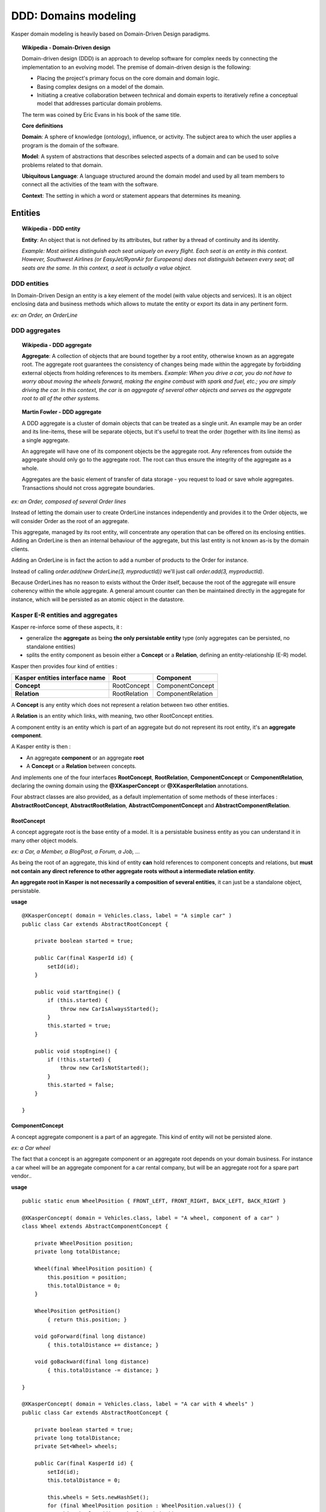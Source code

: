 DDD: Domains modeling
=====================

Kasper domain modeling is heavily based on Domain-Driven Design paradigms.

.. topic:: Wikipedia - Domain-Driven design

    Domain-driven design (DDD) is an approach to develop software for complex needs by connecting the implementation to an evolving model. The premise of domain-driven design is the following:
    
    - Placing the project's primary focus on the core domain and domain logic.
    - Basing complex designs on a model of the domain.
    - Initiating a creative collaboration between technical and domain experts to iteratively refine a conceptual model that addresses particular domain problems.

    The term was coined by Eric Evans in his book of the same title.

    **Core definitions**

    **Domain**: A sphere of knowledge (ontology), influence, or activity. The subject area to which the user applies a program is the domain of the software.

    **Model**: A system of abstractions that describes selected aspects of a domain and can be used to solve problems related to that domain.

    **Ubiquitous Language**: A language structured around the domain model and used by all team members to connect all the activities of the team with the software.

    **Context**: The setting in which a word or statement appears that determines its meaning.

.. image:: ../img/ddd-diagram.png
    :scale: 45%
    :align: center

Entities
--------

.. topic:: Wikipedia - DDD entity

    **Entity**: An object that is not defined by its attributes, but rather by a thread of continuity and its identity.

    *Example: Most airlines distinguish each seat uniquely on every flight. Each seat is an entity in this context. However, Southwest Airlines (or EasyJet/RyanAir for Europeans) does not distinguish between every seat; all seats are the same. In this context, a seat is actually a value object.*

DDD entities
^^^^^^^^^^^^

In Domain-Driven Design an entity is a key element of the model (with value objects and services). It is an object enclosing data and
business methods which allows to mutate the entity or export its data in any pertinent form.

*ex: an Order, an OrderLine*

DDD aggregates
^^^^^^^^^^^^^^

.. topic:: Wikipedia - DDD aggregate

    **Aggregate**: A collection of objects that are bound together by a root entity, otherwise known as an aggregate root. The aggregate root guarantees the consistency of changes being made within the aggregate by forbidding external objects from holding references to its members.
    *Example: When you drive a car, you do not have to worry about moving the wheels forward, making the engine combust with spark and fuel, etc.; you are simply driving the car. In this context, the car is an aggregate of several other objects and serves as the aggregate root to all of the other systems.*

.. topic:: Martin Fowler - DDD aggregate

    A DDD aggregate is a cluster of domain objects that can be treated as a single unit. An example may be an order and its line-items, these will be separate objects, but it's useful to treat the order (together with its line items) as a single aggregate.

    An aggregate will have one of its component objects be the aggregate root. Any references from outside the aggregate should only go to the aggregate root. The root can thus ensure the integrity of the aggregate as a whole.

    Aggregates are the basic element of transfer of data storage - you request to load or save whole aggregates. Transactions should not cross aggregate boundaries.

*ex: an Order, composed of several Order lines*

Instead of letting the domain user to create OrderLine instances independently and provides it to the Order objects, we will consider Order as the root of an aggregate.

This aggregate, managed by its root entity, will concentrate any operation that can be offered on its enclosing entities. Adding an OrderLine is then an internal behaviour of the aggregate, but this last
entity is not known as-is by the domain clients.

Adding an OrderLine is in fact the action to add a number of products to the Order for instance.

Instead of calling *order.add(new OrderLine(3, myproductId))* we'll just call *order.add(3, myproductId)*.

Because OrderLines has no reason to exists without the Order itself, because the root of the aggregate will ensure coherency within the whole aggregate. A general
amount counter can then be maintained directly in the aggregate for instance, which will be persisted as an atomic object in the datastore.

Kasper E-R entities and aggregates
^^^^^^^^^^^^^^^^^^^^^^^^^^^^^^^^^^

Kasper re-inforce some of these aspects, it :

- generalize the **aggregate** as being **the only persistable entity** type (only aggregates can be persisted, no standalone entities)
- splits the entity component as besoin either a **Concept** or a **Relation**, defining an entity-relationship (E-R) model.

Kasper then provides four kind of entities :

+----------------------------------+---------------+-------------------+
|  Kasper entities interface name  |    **Root**   +   **Component**   |
+==================================+===============+===================+
|  **Concept**                     +  RootConcept  + ComponentConcept  |
+----------------------------------+---------------+-------------------+
|  **Relation**                    +  RootRelation + ComponentRelation +
+----------------------------------+---------------+-------------------+

A **Concept** is any entity which does not represent a relation between two other entities.

A **Relation** is an entity which links, with meaning, two other RootConcept entities.

A component entity is an entity which is part of an aggregate but do not represent its root entity, it's an **aggregate component**.

A Kasper entity is then :

- An aggregate **component** or an aggregate **root**
- A **Concept** or a **Relation** between concepts.

And implements one of the four interfaces **RootConcept**, **RootRelation**, **ComponentConcept** or **ComponentRelation**, declaring the owning domain
using the **@XKasperConcept** or **@XKasperRelation** annotations.

Four abstract classes are also provided, as a default implementation of some methods of these interfaces : **AbstractRootConcept**, **AbstractRootRelation**,
**AbstractComponentConcept** and **AbstractComponentRelation**.

RootConcept
"""""""""""

A concept aggregate root is the base entity of a model. It is a persistable business entity as you can understand it in
many other object models.

*ex: a Car, a Member, a BlogPost, a Forum, a Job, ...*

As being the root of an aggregate, this kind of entity **can** hold references to component concepts and relations, but **must not
contain any direct reference to other aggregate roots without a intermediate relation entity**.

**An aggregate root in Kasper is not necessarily a composition of several entities**, it can just be a standalone object, persistable.

**usage** ::

    @XKasperConcept( domain = Vehicles.class, label = "A simple car" )
    public class Car extends AbstractRootConcept {

        private boolean started = true;

        public Car(final KasperId id) {
            setId(id);
        }

        public void startEngine() {
            if (this.started) {
                throw new CarIsAlwaysStarted();
            }
            this.started = true;
        }

        public void stopEngine() {
            if (!this.started) {
                throw new CarIsNotStarted();
            }
            this.started = false;
        }

    }

ComponentConcept
""""""""""""""""

A concept aggregate component is a part of an aggregate. This kind of entity will not be persisted alone.

*ex: a Car wheel*

The fact that a concept is an aggregate component or an aggregate root depends on your domain business. For instance
a car wheel will be an aggregate component for a car rental company, but will be an aggregate root for a spare part vendor..

.. image:: ../img/ddd-kasper-component-concept.png
    :scale: 80%
    :align: center

**usage** ::

    public static enum WheelPosition { FRONT_LEFT, FRONT_RIGHT, BACK_LEFT, BACK_RIGHT }

    @XKasperConcept( domain = Vehicles.class, label = "A wheel, component of a car" )
    class Wheel extends AbstractComponentConcept {

        private WheelPosition position;
        private long totalDistance;

        Wheel(final WheelPosition position) {
            this.position = position;
            this.totalDistance = 0;
        }

        WheelPosition getPosition()
            { return this.position; }

        void goForward(final long distance)
            { this.totalDistance += distance; }

        void goBackward(final long distance)
            { this.totalDistance -= distance; }

    }

    @XKasperConcept( domain = Vehicles.class, label = "A car with 4 wheels" )
    public class Car extends AbstractRootConcept {

        private boolean started = true;
        private long totalDistance;
        private Set<Wheel> wheels;

        public Car(final KasperId id) {
            setId(id);
            this.totalDistance = 0;

            this.wheels = Sets.newHashSet();
            for (final WheelPosition position : WheelPosition.values()) {
                this.wheels.add(new Wheel(position));
            }
        }

        public void startEngine() {
            if (this.started) {
                throw new CarIsAlreadyStarted();
            }
            this.started = true;
        }

        public void stopEngine() {
            if (this.started) {
                throw new CarIsNotStarted();
            }
            this.started = false;
        }

        public goForward(final long distance) {
            assert(distance > 0);

            if (!this.started) {
                throw new CarIsNotStarted();
            }
            for (final Wheel wheel : this.wheels) {
                wheel.goForward(distance);
            }
        }

        public goBackward(final long distance) {
            assert(distance > 0);

            if (!this.started) {
                throw new CarIsNotStarted();
            }
            for (final Wheel wheel : this.wheels) {
                wheel.goBackward(distance);
            }
        }

    }


RootRelation
""""""""""""

A relation aggregate root is used to connect two concept aggregate roots with some optional metadata.

This implies that the two connected concept aggregate roots **can exists within the system independently, without this relation**.

A relation is by default unidirectional, a concept root A is connected to a concept root B. Adding the annotation
**@XBidirectional** to a relation makes it understandable as a bidirectional relation.

Kasper encourage to use a specific class names nomenclature for relations :

**<SourceRootConceptName>_<RelationVerb>_<TargetRootConceptName>**

*ex of relation verbs: connectedTo, friendWith, likedBy/likes, shares/sharedBy*


.. image:: ../img/ddd-kasper-root-relation.png
    :scale: 80%
    :align: center

**usage** ::

    @XBidirectional( verb = "likedBy" )
    @XKasperRelation( domain = MemberWall.class, verb = "likes", label = "A member liked an article" )
    public class Member_likes_Article extends AbstractRootRelation<Member, Article> {

        Member_likes_Article(final KasperId memberId, final KasperId articleId) {
            setId(memberId, articleId);
        }

    }

    @XKasperRelation( domain = MemberWall.class, label = "A member shares an article" )
    public class Member_shares_Article extends AbstractRootRelation<Member, Article> {

        Member_shares_Article(final KasperId memberId, final KasperId articleId) {
            setId(memberId, articleId);
        }

    }

TODO: add some stuff about verbs and ontologies, what will be took into account if empty, ...

ComponentRelation
"""""""""""""""""

A component relation is used within an aggregate in order to link this aggregate with another, external.

Used by one aggregate **A** when a link to another aggregate **B** it depends on cannot exists without him.

For instance a *BlogPost* is linked to a *Member* root concept.
The BlogPost cannot exists without the user who posted it, it has a deep link with it. The relation does not exists independently within the model.

The *BlogPost* root concept contains a unidirectional (default) component relation called *BlogPost_postedBy_Member* used to points out its creator.

.. image:: ../img/ddd-kasper-component-relation.png
    :scale: 80%
    :align: center

**usage** (*warning: non event-sourced aggregate code*) ::

    @XKasperConcept( domain = Blogs.class, label = "A Member" )
    public class Member extends AbstractRootConcept {

        public Member(final KasperId id) {
            setId(id);
        }

    }

    @XKasperConcept( domain = Blogs.class, label = "A blog post, created by a member" )
    public class BlogPost extends AbstractRootConcept {

        private final String content;
        private final BlogPost_postedBy_Member memberRelation;

        public BlogPost(final KasperId id, final String message, final Member member) {
            setId(id);

            this.content = message;
            this.memberRelation = new BlogPost_postedBy_Member(getEntityId(), member.getEntityId());
        }

    }

    @XKasperRelation( domain = Blogs.class, label = "The relation between a blog post and its creator" )
    class BlogPost_postedBy_Member extends AbstractComponentRelation<BlogPost, Member> {

        BlogPost_postedBy_Member(final KasperId blogPostId, final KasperId memberId) {
            setId(blogPostId, memberId);
        }

    }


Entities composition rules
^^^^^^^^^^^^^^^^^^^^^^^^^^

Basically concepts can contain other component concepts and relations, relations can contain component concepts.

Another way to say the same thing is to state that a component concept can be contained in any other entity, a component
relation can only be contained in concept entities while aggregate roots can never be used as component entities (sic !).

+------------------------------+--------------+---------------+-------------------+--------------------+
| Can hold direct reference to | root concept | root relation | component concept | component relation |
+==============================+==============+===============+===================+====================+
|     root concept             |              |               |                   |                    |
+------------------------------+--------------+---------------+-------------------+--------------------+
|     root relation            |              |               |                   |                    |
+------------------------------+--------------+---------------+-------------------+--------------------+
|     component concept        |      -       |       -       |         -         |          -         |
+------------------------------+--------------+---------------+-------------------+--------------------+
|     component relation       |      -       |               |         -         |                    |
+------------------------------+--------------+---------------+-------------------+--------------------+

Factories
---------

.. topic:: Wikipedia - DDD entities factory

    **Factory**: methods for creating domain objects should delegate to a specialized Factory object such that alternative implementations may be easily interchanged.

Kasper does not say anything about factories, unless it is domain components, located into your COMMAND modules.

You can create your factories as you want, but you are encouraged to implement the marker interface **EntityFactory<Entity>**
in order to mark and better identify all of your factories, this interface encourage the use of the **Builder pattern**.

You are encouraged to add the suffix **Factory** to your class names.

**usage** ::

    public class MemberFactory implements EntityFactory<Member> {

        private final MemberEntity entityFromLegacy;
        private final KasperId id;

        private int age = 0;

        public MemberFactory(final MemberEntity entityFromLegacy, final KasperId id) {
            this.entityFromLegacy = checkNotNull(entityFromLegacy);
            this.id = checkNotNull(id);
        }

        public void age(final int age) {
            this.age = age;
        }

        @Override
        public Member build() {
            final Mamber ret = new Member(this.id, this.entityFromLegacy.getName());
            if (0 != this.age) {
                ret.setAge(this.age);
            }
            return ret;
        }

    }

Repositories
------------

.. topic:: Wikipedia - DDD repository

    **Repository**: methods for retrieving domain objects should delegate to a specialized Repository object such that alternative storage implementations may be easily interchanged.

A DDD repository is used to manage with entities persistence, and as the only persistable entities in Kasper framework are the aggregate roots then Kasper repositories are
bound to a specific aggregate root.

In order to create a Kasper repository you have to extend the **AbstractRepository<AggregateRoot>** class annotating it with the
**@XKasperRepository** annotation.

**usage**

.. code-block:: java
    :linenos:

    @XKasperRepository( description = "Stores a Member into an SQL datastore" )
    public class MemberRepository extends AbstractRepository<Member> {

        private static final REQ_SELECT = "SELECT id, name, version FROM Member WHERE id = %d and version = '%s'";
        private static final REQ_INSERT = "INSERT INTO Member VALUES(%d, '%s', '%s')";
        private static final REQ_DELETE = "DELETE FROM Member WHERE memberId = %d AND version = '%s'";

        protected abstract Optional<Member> doLoad(final KasperID memberId, final Long expectedVersion) {
            final result = sql.selectFirst(String.format(REQ_SELECT, memberId, expectedVersion));
            if (null != result) {
                return Optional.of(new Member(result.get('id'),
                                              result.get('version'),
                                              result.get('name')));
            }
            return Optional.absent();
        }

        protected abstract void doSave(final Member member) {
            sql.exec(String.format(REQ_INSERT, member.getIdentifier(),
                                               member.getVersion(),
                                               member.getName()));
        }

        protected abstract void doDelete(final Member member) {
            sql.exec(String.format(REQ_DELETE, member.getIdentifier(), member.getVersion()));
        }

    }


Value objects
-------------

.. topic:: Wikipedia - DDD value object

    **Value Object**: An object that contains attributes but has no conceptual identity. They should be treated as immutable.

    *Example: When people exchange dollar bills, they generally do not distinguish between each unique bill; they only are concerned about the face value of the dollar bill. In this context, dollar bills are value objects. However, the Federal Reserve may be concerned about each unique bill; in this context each bill would be an entity.*

TODO

ex of WheelPosition

Domain services
---------------

.. topic:: Wikipedia - DDD service

    **Service**: When an operation does not conceptually belong to any object. Following the natural contours of the problem, you can implement these operations in services.

Kasper does not say nothing about domain services, but propose the **DomainService** marker interface in order to ease their global
identification. A domain service can be either a COMMAND area service or a QUERY area service.

You are encouraged to add the suffix **Service** to your class names.

**usage** ::

    public class SendEmailsService implements DomainService {

        public static void send(final EmailData data, final EmailTemplate template) {
            ...
        }

    }


Advanced modeling
-----------------

TODO: TOC with use cases, samples, ...





